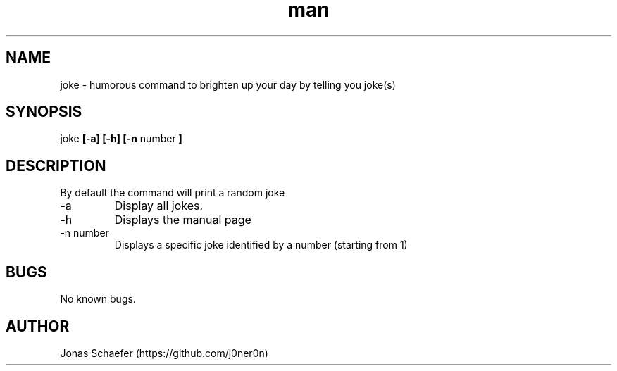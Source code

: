 .\" Manpage for joke
.TH man 1 "30 October 2019" "1.0" "joke man page"
.SH NAME
joke - humorous command to brighten up your day by telling you joke(s)
.SH SYNOPSIS 
joke 
.B [-a] [-h] [-n 
number
.B ]
.SH DESCRIPTION
By default the command will print a random joke
.PP
.IP -a
Display all jokes.
.IP -h
Displays the manual page
.IP "-n number"
Displays a specific joke identified by a number (starting from 1)
.SH BUGS
No known bugs.
.SH AUTHOR
Jonas Schaefer (https://github.com/j0ner0n)
